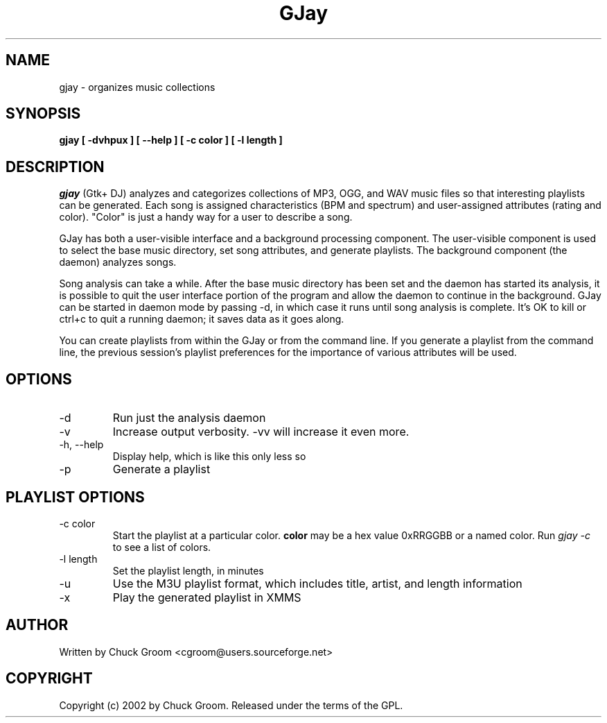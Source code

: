.\" GJay (C) 2002 Chuck Groom <cgroom@users.sourceforge.net>
.\" This manpage written by Chuck Groom 
.\"
.TH GJay 
.SH NAME
gjay \- organizes music collections 
.SH SYNOPSIS
.B gjay 
.B [ \-dvhpux\ ]
.B [ \--help\ ]
.B [ \-c color\ ] 
.B [ \-l length\ ]

.PP
.SH DESCRIPTION
.I gjay
(Gtk+ DJ) analyzes and categorizes collections of MP3, OGG, and WAV music
files so that interesting playlists can be generated. Each song is assigned
characteristics (BPM and spectrum) and user-assigned attributes
(rating and color). "Color" is just a handy way for a user to describe
a song.

GJay has both a user-visible interface and a background processing
component. The user-visible component is used to select the base music
directory, set song attributes, and generate playlists. The background
component (the daemon) analyzes songs.

Song analysis can take a while. After the base music directory has been
set and the daemon has started its analysis, it is possible to quit
the user interface portion of the program and allow the daemon to
continue in the background. GJay can be started in daemon mode by 
passing -d, in which case it runs until song analysis is complete.
It's OK to kill or ctrl+c to quit a running daemon; it saves data as it 
goes along.

You can create playlists from within the GJay or from the command line.
If you generate a playlist from the command line, the previous session's 
playlist preferences for the importance of various attributes will be used.

.LP
.SH OPTIONS
.IP -d
Run just the analysis daemon
.IP "-v"
Increase output verbosity. -vv will increase it even more.
.IP "-h, --help"
Display help, which is like this only less so 
.IP "-p"
Generate a playlist

.LP
.SH PLAYLIST OPTIONS
.IP "-c color"
Start the playlist at a particular color. 
.B color
may be a hex value 0xRRGGBB or a named color. Run 
.I gjay -c
to see a list of colors.
.IP "-l length"
Set the playlist length, in minutes
.IP "-u"
Use the M3U playlist format, which includes title, artist, and length information
.IP "-x" 
Play the generated playlist in XMMS
  
.SH AUTHOR
Written by Chuck Groom <cgroom@users.sourceforge.net>

.SH COPYRIGHT
Copyright (c) 2002 by Chuck Groom. Released under the terms of the
GPL.
.\" end of file
